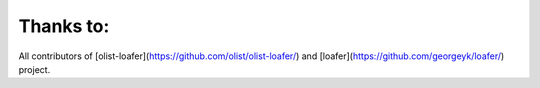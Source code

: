 Thanks to:
----------

All contributors of [olist-loafer](https://github.com/olist/olist-loafer/) and [loafer](https://github.com/georgeyk/loafer/) project.